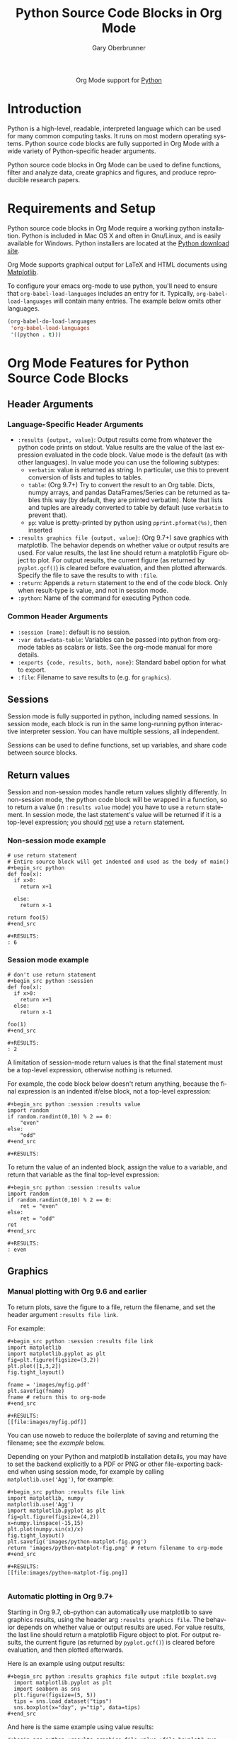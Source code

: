#+OPTIONS:    H:3 num:nil toc:2 \n:nil ::t |:t ^:{} -:t f:t *:t tex:t d:(HIDE) tags:not-in-toc
#+STARTUP:    align fold nodlcheck hidestars oddeven lognotestate hideblocks
#+SEQ_TODO:   TODO(t) INPROGRESS(i) WAITING(w@) | DONE(d) CANCELED(c@)
#+TAGS:       Write(w) Update(u) Fix(f) Check(c) noexport(n)
#+TITLE:      Python Source Code Blocks in Org Mode
#+AUTHOR:     Gary Oberbrunner
#+EMAIL:      garyo[at]oberbrunner[dot]com
#+LANGUAGE:   en
#+HTML_LINK_UP:    index.html
#+HTML_LINK_HOME:  https://orgmode.org/worg/
#+EXCLUDE_TAGS: noexport

#+name: banner
#+begin_export html
  <div id="subtitle" style="float: center; text-align: center;">
  <p>
  Org Mode support for <a href="http://python.org/">Python</a>
  </p>
  <p>
  <a href="http://python.org/">
  <img src="http://www.python.org/images/python-logo.gif"/>
  </a>
  </p>
  </div>
#+end_export

* Template Checklist [11/14] 					   :noexport:
  - [X] Revise #+TITLE:
  - [X] Indicate #+AUTHOR:
  - [X] Add #+EMAIL:
  - [X] Revise banner source block [3/3]
    - [X] Add link to a useful language web site
    - [X] Replace "Language" with language name
    - [X] Find a suitable graphic and use it to link to the language
      web site
  - [X] Write an [[Introduction]]
  - [X] Describe [[Requirements and Setup][Requirements and Setup]]
  - [X] Replace "Language" with language name in [[Org Mode Features for Language Source Code Blocks][Org Mode Features for Language Source Code Blocks]]
  - [X] Describe [[Header Arguments][Header Arguments]]
  - [X] Describe support for [[Sessions]]
  - [ ] Describe [[Result Types][Result Types]]
  - [ ] Describe [[Other]] differences from supported languages
  - [X] Provide brief [[Examples of Use][Examples of Use]]
  - [X] Add caveats about utf-8 in strings
  - [ ] Add caveats about utf-8 in tables
* Introduction
Python is a high-level, readable, interpreted language which can be
used for many common computing tasks.  It runs on most modern
operating systems.  Python source code blocks are fully supported in
Org Mode with a wide variety of Python-specific header arguments.

Python source code blocks in Org Mode can be used to define functions,
filter and analyze data, create graphics and figures, and produce
reproducible research papers.

* Requirements and Setup
Python source code blocks in Org Mode require a working python installation.
Python is included in Mac OS X and often in Gnu/Linux, and is easily
available for Windows.  Python installers are located at
the [[http://www.python.org/download/][Python download site]].

Org Mode supports graphical output for LaTeX and HTML documents using
[[http://matplotlib.org/][Matplotlib]].

To configure your emacs org-mode to use python, you'll need to ensure
that =org-babel-load-languages= includes an entry for it.
Typically, =org-babel-load-languages= will contain many entries.  The
example below omits other languages.

#+begin_src emacs-lisp :tangle yes
  (org-babel-do-load-languages
   'org-babel-load-languages
   '((python . t)))
#+end_src

* Org Mode Features for Python Source Code Blocks
** Header Arguments
*** Language-Specific Header Arguments
 - =:results {output, value}=: Output results come from whatever the
   python code prints on stdout. Value results are the value of the
   last expression evaluated in the code block. Value mode is the
   default (as with other languages).  In value mode you can use the
   following subtypes:
   - =verbatim=: value is returned as string. In particular, use this
     to prevent conversion of lists and tuples to tables.
   - =table=: (Org 9.7+) Try to convert the result to an Org table.
     Dicts, numpy arrays, and pandas DataFrames/Series can be returned
     as tables this way (by default, they are printed verbatim).  Note
     that lists and tuples are already converted to table by default
     (use =verbatim= to prevent that).
   - =pp=: value is pretty-printed by python using =pprint.pformat(%s)=, then inserted
 - =:results graphics file {output, value}=: (Org 9.7+) save graphics
   with matplotlib. The behavior depends on whether value or output
   results are used. For value results, the last line should return a
   matplotlib Figure object to plot. For output results, the current
   figure (as returned by =pyplot.gcf()=) is cleared before
   evaluation, and then plotted afterwards. Specify the file to save
   the results to with =:file=.
 - =:return=: Appends a =return= statement to the end of the code
   block. Only when result-type is value, and not in session mode.
 - =:python=: Name of the command for executing Python code.

*** Common Header Arguments
 - =:session [name]=: default is no session.
 - =:var data=data-table=: Variables can be passed into python from org-mode tables as
   scalars or lists.  See the org-mode manual for more details.
 - =:exports {code, results, both, none}=: Standard babel option for what to export.
 - =:file=: Filename to save results to (e.g. for =graphics=).

** Sessions
Session mode is fully supported in python, including named sessions.
In session mode, each block is run in the same long-running python
interactive interpreter session.  You can have multiple sessions, all
independent.

Sessions can be used to define functions, set up variables, and share
code between source blocks.

** Return values

Session and non-session modes handle return values slightly
differently.  In non-session mode, the python code block will be
wrapped in a function, so to return a value (in =:results value= mode)
you have to use a =return= statement.  In session mode, the last
statement's value will be returned if it is a top-level expression;
you should _not_ use a =return= statement.

*** Non-session mode example

#+begin_example
# use return statement
# Entire source block will get indented and used as the body of main()
,#+begin_src python
def foo(x):
  if x>0:
    return x+1

  else:
    return x-1

return foo(5)
,#+end_src

,#+RESULTS:
: 6
#+end_example

*** Session mode example

#+begin_example
# don't use return statement
,#+begin_src python :session
def foo(x):
  if x>0:
    return x+1
  else:
    return x-1

foo(1)
,#+end_src

,#+RESULTS:
: 2
#+end_example

A limitation of session-mode return values is that the final statement
must be a top-level expression, otherwise nothing is returned.

For example, the code block below doesn't return anything, because the
final expression is an indented if/else block, not a top-level
expression:

#+begin_example
,#+begin_src python :session :results value
import random
if random.randint(0,10) % 2 == 0:
    "even"
else:
    "odd"
,#+end_src

,#+RESULTS:
#+end_example

To return the value of an indented block, assign the value to a
variable, and return that variable as the final top-level expression:

#+begin_example
,#+begin_src python :session :results value
import random
if random.randint(0,10) % 2 == 0:
    ret = "even"
else:
    ret = "odd"
ret
,#+end_src

,#+RESULTS:
: even
#+end_example

** Graphics
*** Manual plotting with Org 9.6 and earlier

To return plots, save the figure to a file, return the filename, and
set the header argument =:results file link=.

For example:

#+begin_example
,#+begin_src python :session :results file link
import matplotlib
import matplotlib.pyplot as plt
fig=plt.figure(figsize=(3,2))
plt.plot([1,3,2])
fig.tight_layout()

fname = 'images/myfig.pdf'
plt.savefig(fname)
fname # return this to org-mode
,#+end_src

,#+RESULTS:
[[file:images/myfig.pdf]]
#+end_example

You can use noweb to reduce the boilerplate of saving and returning
the filename; see the [[*Plotting][example]] below.

Depending on your Python and matplotlib installation details, you may
have to set the backend explicitly to a PDF or PNG or other
file-exporting backend when using session mode, for example by calling
=matplotlib.use('Agg')=, for example:

#+begin_example
,#+begin_src python :results file link
import matplotlib, numpy
matplotlib.use('Agg')
import matplotlib.pyplot as plt
fig=plt.figure(figsize=(4,2))
x=numpy.linspace(-15,15)
plt.plot(numpy.sin(x)/x)
fig.tight_layout()
plt.savefig('images/python-matplot-fig.png')
return 'images/python-matplot-fig.png' # return filename to org-mode
,#+end_src

,#+RESULTS:
[[file:images/python-matplot-fig.png]]

#+end_example
[[file:images/python-matplot-fig.png]]

*** Automatic plotting in Org 9.7+

Starting in Org 9.7, ob-python can automatically use matplotlib to
save graphics results, using the header arg =:results graphics file=.
The behavior depends on whether value or output results are used. For
value results, the last line should return a matplotlib Figure object
to plot. For output results, the current figure (as returned by
=pyplot.gcf()=) is cleared before evaluation, and then plotted
afterwards.

Here is an example using output results:

#+begin_example
,#+begin_src python :results graphics file output :file boxplot.svg
  import matplotlib.pyplot as plt
  import seaborn as sns
  plt.figure(figsize=(5, 5))
  tips = sns.load_dataset("tips")
  sns.boxplot(x="day", y="tip", data=tips)
,#+end_src
#+end_example

And here is the same example using value results:

#+begin_example
,#+begin_src python :results graphics file value :file boxplot2.svg
  import matplotlib.pyplot as plt
  import seaborn as sns
  plt.figure(figsize=(5, 5))
  tips = sns.load_dataset("tips")
  sns.boxplot(x="day", y="tip", data=tips)
  return plt.gcf()
,#+end_src
#+end_example

** Tables

By default, lists and tuples are converted to Org tables automatically:

#+begin_example
,#+begin_src python
  return [1,2,3]
,#+end_src

,#+RESULTS:
| 1 | 2 | 3 |
#+end_example

You can suppress the table conversion with =:results verbatim=.

#+begin_example
,#+begin_src python :results verbatim
  return [1,2,3]
,#+end_src

,#+RESULTS:
: [1, 2, 3]
#+end_example

Most other objects are printed as string by default, but starting in
Org 9.7, you can specify =:results table= to tell Org to try and
convert the result to table.  In particular, this works for dicts,
numpy arrays, and pandas DataFrames/Series:

#+begin_example
,#+begin_src python :results table
  return {"a": 1, "b": 2}
,#+end_src

,#+RESULTS:
| a | 1 |
| b | 2 |

,#+begin_src python :results table
  import pandas as pd
  import numpy as np

  return pd.DataFrame(np.array([[1,2,3],[4,5,6]]),
                      columns=['a','b','c'])
,#+end_src

,#+RESULTS:
|   | a | b | c |
|---+---+---+---|
| 0 | 1 | 2 | 3 |
| 1 | 4 | 5 | 6 |
#+end_example

** Noweb

Noweb syntax allows references between code blocks.  One situation
where this is useful is when you have some boilerplate code you need
to repeat across many code blocks, and want to hide during export.

Below are examples of how this can be useful for returning matplotlib
figures and pandas dataframes, in Org versions 9.6 or earlier (note
that Org 9.7 adds built-in support for matplotlib graphics and pandas
dataframes, so noweb isn't necessary for those cases anymore).

*** Plotting

Prior to Org 9.7, returning a plot from a ob-python block requires
saving the figure to a file and returning the filename. In the example
below, we extract this to a separate block that can be referred to by
other code blocks. The =:noweb strip-export= header argument means to
allow noweb syntax, but to hide the inserted code during export.

#+begin_src org
,#+name: savefig
,#+begin_src python :var figname="plot.svg" width=5 height=5 :exports none
  return f"""plt.savefig('{figname}', width={width}, height={height})
  '{figname}'"""
,#+end_src

,#+header: :noweb strip-export
,#+begin_src python :results value file link :session :exports both
  import matplotlib, numpy
  import matplotlib.pyplot as plt
  fig=plt.figure(figsize=(4,2))
  x=numpy.linspace(-15,15)
  plt.plot(numpy.sin(x)/x)
  fig.tight_layout()
  <<savefig(figname="plot.png", width=10, height=5)>>
,#+end_src
#+end_src

*** Pandas dataframes

In the below example, we use the external [[https://pypi.org/project/tabulate/][tabulate]] package to convert
a pandas Dataframe into org-mode format, but wrap it in a noweb block
so we can hide the conversion during export.

#+begin_src org
,#+name: pd2org
,#+begin_src python :var df="df" :exports none
  return f"return tabulate({df}, headers={df}.columns, tablefmt='orgtbl')"
,#+end_src

,#+header: :prologue from tabulate import tabulate
,#+header: :noweb strip-export
,#+begin_src python :results value raw :exports both
  import pandas as pd
  df = pd.DataFrame({
      "a": [1,2,3],
      "b": [4,5,6]
  })
  <<pd2org("df")>>
,#+end_src

,#+RESULTS:
|   | a | b |
|---+---+---|
| 0 | 1 | 4 |
| 1 | 2 | 5 |
| 2 | 3 | 6 |
#+end_src

* Additional examples
  - Hello World!
#+begin_example
,#+begin_src python :results output
print("Hello, world!")
,#+end_src

,#+RESULTS:
: Hello, world!

#+end_example

  - Inline calling:
#+begin_example
Two plus two equals src_python{return(2+2)}
#+end_example
when exported, e.g. to HTML or LaTeX/PDF, becomes:
#+begin_example
Two plus two equals 4
#+end_example


  - Extracting data from an org-mode table
#+begin_example
,#+tblname: data_table
| a | 1 |
| b | 2 |
| c | 3 |
,#+begin_src python :var val=1 :var data=data_table
# Return row specified by val.
# In non-session mode, use return to return results.
return(data[val])
,#+end_src

,#+RESULTS:
| b | 2 |

#+end_example
